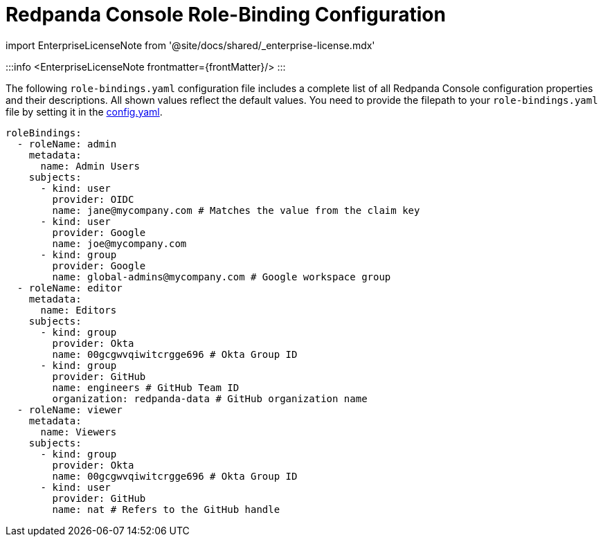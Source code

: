 = Redpanda Console Role-Binding Configuration
:description: Console role-binding configuration template with properties description.
:linkRoot: ../../../

import EnterpriseLicenseNote from '@site/docs/shared/_enterprise-license.mdx'

:::info
<EnterpriseLicenseNote frontmatter=\{frontMatter}/>
:::

The following `role-bindings.yaml` configuration file includes a complete list of all Redpanda Console configuration properties and their descriptions.
All shown values reflect the default values. You need to provide the filepath to your `role-bindings.yaml` file by setting it in the
xref::config.adoc[config.yaml].

[,yaml]
----
roleBindings:
  - roleName: admin
    metadata:
      name: Admin Users
    subjects:
      - kind: user
        provider: OIDC
        name: jane@mycompany.com # Matches the value from the claim key
      - kind: user
        provider: Google
        name: joe@mycompany.com
      - kind: group
        provider: Google
        name: global-admins@mycompany.com # Google workspace group
  - roleName: editor
    metadata:
      name: Editors
    subjects:
      - kind: group
        provider: Okta
        name: 00gcgwvqiwitcrgge696 # Okta Group ID
      - kind: group
        provider: GitHub
        name: engineers # GitHub Team ID
        organization: redpanda-data # GitHub organization name
  - roleName: viewer
    metadata:
      name: Viewers
    subjects:
      - kind: group
        provider: Okta
        name: 00gcgwvqiwitcrgge696 # Okta Group ID
      - kind: user
        provider: GitHub
        name: nat # Refers to the GitHub handle
----
